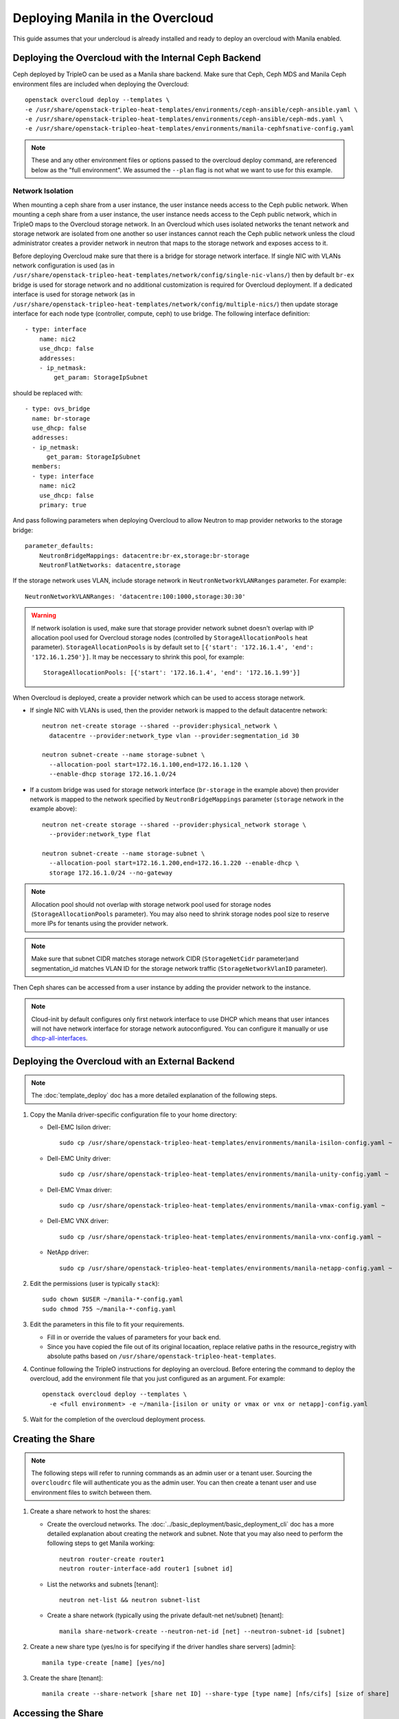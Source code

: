 Deploying Manila in the Overcloud
=================================

This guide assumes that your undercloud is already installed and ready to
deploy an overcloud with Manila enabled.

Deploying the Overcloud with the Internal Ceph Backend
------------------------------------------------------
Ceph deployed by TripleO can be used as a Manila share backend. Make sure that
Ceph, Ceph MDS and Manila Ceph environment files are included when deploying the
Overcloud::

    openstack overcloud deploy --templates \
    -e /usr/share/openstack-tripleo-heat-templates/environments/ceph-ansible/ceph-ansible.yaml \
    -e /usr/share/openstack-tripleo-heat-templates/environments/ceph-ansible/ceph-mds.yaml \
    -e /usr/share/openstack-tripleo-heat-templates/environments/manila-cephfsnative-config.yaml

.. note::
   These and any other environment files or options passed to the overcloud
   deploy command, are referenced below as the "full environment". We assumed
   the ``--plan`` flag is not what we want to use for this example.

Network Isolation
~~~~~~~~~~~~~~~~~
When mounting a ceph share from a user instance, the user instance needs access
to the Ceph public network. When mounting a ceph share from a user instance,
the user instance needs access to the Ceph public network, which in TripleO
maps to the Overcloud storage network.  In an Overcloud which uses isolated
networks the tenant network and storage network are isolated from one another
so user instances cannot reach the Ceph public network unless the cloud
administrator creates a provider network in neutron that maps to the storage
network and exposes access to it.

Before deploying Overcloud make sure that there is a bridge for storage network
interface. If single NIC with VLANs network configuration is used (as in
``/usr/share/openstack-tripleo-heat-templates/network/config/single-nic-vlans/``)
then by default ``br-ex`` bridge is used for storage network and no additional
customization is required for Overcloud deployment. If a dedicated interface is
used for storage network (as in
``/usr/share/openstack-tripleo-heat-templates/network/config/multiple-nics/``)
then update storage interface for each node type (controller, compute, ceph) to
use bridge. The following interface definition::

    - type: interface
        name: nic2
        use_dhcp: false
        addresses:
        - ip_netmask:
            get_param: StorageIpSubnet

should be replaced with::

    - type: ovs_bridge
      name: br-storage
      use_dhcp: false
      addresses:
      - ip_netmask:
          get_param: StorageIpSubnet
      members:
      - type: interface
        name: nic2
        use_dhcp: false
        primary: true

And pass following parameters when deploying Overcloud to allow Neutron to map
provider networks to the storage bridge::

      parameter_defaults:
          NeutronBridgeMappings: datacentre:br-ex,storage:br-storage
          NeutronFlatNetworks: datacentre,storage

If the storage network uses VLAN, include storage network in
``NeutronNetworkVLANRanges`` parameter. For example::

    NeutronNetworkVLANRanges: 'datacentre:100:1000,storage:30:30'

.. warning::
    If network isolation is used, make sure that storage provider network
    subnet doesn't overlap with IP allocation pool used for Overcloud storage
    nodes (controlled by ``StorageAllocationPools`` heat parameter).
    ``StorageAllocationPools`` is by default set to
    ``[{'start': '172.16.1.4', 'end': '172.16.1.250'}]``. It may be neccessary
    to shrink this pool, for example::

        StorageAllocationPools: [{'start': '172.16.1.4', 'end': '172.16.1.99'}]

When Overcloud is deployed, create a provider network which can be used to
access storage network.

* If single NIC with VLANs is used, then the provider network is mapped
  to the default datacentre network::

      neutron net-create storage --shared --provider:physical_network \
        datacentre --provider:network_type vlan --provider:segmentation_id 30

      neutron subnet-create --name storage-subnet \
        --allocation-pool start=172.16.1.100,end=172.16.1.120 \
        --enable-dhcp storage 172.16.1.0/24

* If a custom bridge was used for storage network interface (``br-storage`` in
  the example above) then provider network is mapped to the network specified
  by ``NeutronBridgeMappings`` parameter (``storage`` network in the example
  above)::

      neutron net-create storage --shared --provider:physical_network storage \
        --provider:network_type flat

      neutron subnet-create --name storage-subnet \
        --allocation-pool start=172.16.1.200,end=172.16.1.220 --enable-dhcp \
        storage 172.16.1.0/24 --no-gateway

.. note::
    Allocation pool should not overlap with storage network
    pool used for storage nodes (``StorageAllocationPools`` parameter).
    You may also need to shrink storage nodes pool size to reserve more IPs
    for tenants using the provider network.

.. note::

    Make sure that subnet CIDR matches storage network CIDR (``StorageNetCidr``
    parameter)and
    segmentation_id matches VLAN ID for the storage network traffic
    (``StorageNetworkVlanID`` parameter).

Then Ceph shares can be accessed from a user instance by adding the provider
network to the instance.

.. note::

    Cloud-init by default configures only first network interface to use DHCP
    which means that user intances will not have network interface for storage
    network autoconfigured. You can configure it manually or use
    `dhcp-all-interfaces <https://docs.openstack.org/developer/diskimage-builder/elements/dhcp-all-interfaces/README.html>`_.

Deploying the Overcloud with an External Backend
------------------------------------------------
.. note::

    The :doc:`template_deploy` doc has a more detailed explanation of the
    following steps.

#. Copy the Manila driver-specific configuration file to your home directory:

   - Dell-EMC Isilon driver::

       sudo cp /usr/share/openstack-tripleo-heat-templates/environments/manila-isilon-config.yaml ~

   - Dell-EMC Unity driver::

       sudo cp /usr/share/openstack-tripleo-heat-templates/environments/manila-unity-config.yaml ~

   - Dell-EMC Vmax driver::

       sudo cp /usr/share/openstack-tripleo-heat-templates/environments/manila-vmax-config.yaml ~

   - Dell-EMC VNX driver::

       sudo cp /usr/share/openstack-tripleo-heat-templates/environments/manila-vnx-config.yaml ~

   - NetApp driver::

       sudo cp /usr/share/openstack-tripleo-heat-templates/environments/manila-netapp-config.yaml ~

#. Edit the permissions (user is typically ``stack``)::

    sudo chown $USER ~/manila-*-config.yaml
    sudo chmod 755 ~/manila-*-config.yaml

#. Edit the parameters in this file to fit your requirements.

   - Fill in or override the values of parameters for your back end.

   - Since you have copied the file out of its original locaation,
     replace relative paths in the resource_registry with absolute paths
     based on ``/usr/share/openstack-tripleo-heat-templates``.

#. Continue following the TripleO instructions for deploying an overcloud.
   Before entering the command to deploy the overcloud, add the environment
   file that you just configured as an argument. For example::

    openstack overcloud deploy --templates \
      -e <full environment> -e ~/manila-[isilon or unity or vmax or vnx or netapp]-config.yaml

#. Wait for the completion of the overcloud deployment process.


Creating the Share
------------------

.. note::

    The following steps will refer to running commands as an admin user or a
    tenant user. Sourcing the ``overcloudrc`` file will authenticate you as
    the admin user. You can then create a tenant user and use environment
    files to switch between them.

#. Create a share network to host the shares:

   - Create the overcloud networks. The :doc:`../basic_deployment/basic_deployment_cli`
     doc has a more detailed explanation about creating the network
     and subnet. Note that you may also need to perform the following
     steps to get Manila working::

       neutron router-create router1
       neutron router-interface-add router1 [subnet id]

   - List the networks and subnets [tenant]::

       neutron net-list && neutron subnet-list

   - Create a share network (typically using the private default-net net/subnet)
     [tenant]::

       manila share-network-create --neutron-net-id [net] --neutron-subnet-id [subnet]

#. Create a new share type (yes/no is for specifying if the driver handles
   share servers) [admin]::

    manila type-create [name] [yes/no]

#. Create the share [tenant]::

    manila create --share-network [share net ID] --share-type [type name] [nfs/cifs] [size of share]


Accessing the Share
-------------------

#. To access the share, create a new VM on the same Neutron network that was
   used to create the share network::

    nova boot --image [image ID] --flavor [flavor ID] --nic net-id=[network ID] [name]

#. Allow access to the VM you just created::

    manila access-allow [share ID] ip [IP address of VM]

#. Run ``manila list`` and ensure that the share is available.

#. Log into the VM::

    ssh [user]@[IP]

.. note::

    You may need to configure Neutron security rules to access the
    VM. That is not in the scope of this document, so it will not be covered
    here.

5. In the VM, execute::

    sudo mount [export location] [folder to mount to]

6. Ensure the share is mounted by looking at the bottom of the output of the
   ``mount`` command.

7. That's it - you're ready to start using Manila!

